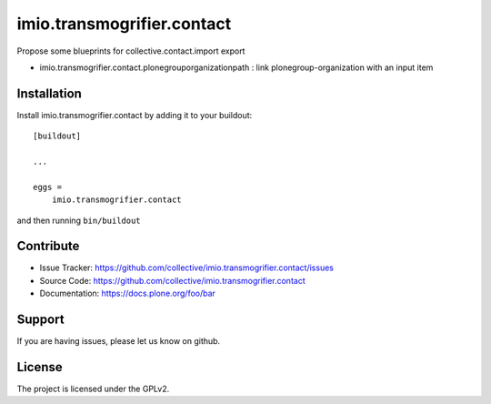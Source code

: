 .. This README is meant for consumption by humans and pypi. Pypi can render rst files so please do not use Sphinx features.
   If you want to learn more about writing documentation, please check out: http://docs.plone.org/about/documentation_styleguide.html
   This text does not appear on pypi or github. It is a comment.

===========================
imio.transmogrifier.contact
===========================

Propose some blueprints for collective.contact.import export

- imio.transmogrifier.contact.plonegrouporganizationpath : link plonegroup-organization with an input item


Installation
------------

Install imio.transmogrifier.contact by adding it to your buildout::

    [buildout]

    ...

    eggs =
        imio.transmogrifier.contact


and then running ``bin/buildout``


Contribute
----------

- Issue Tracker: https://github.com/collective/imio.transmogrifier.contact/issues
- Source Code: https://github.com/collective/imio.transmogrifier.contact
- Documentation: https://docs.plone.org/foo/bar


Support
-------

If you are having issues, please let us know on github.


License
-------

The project is licensed under the GPLv2.
